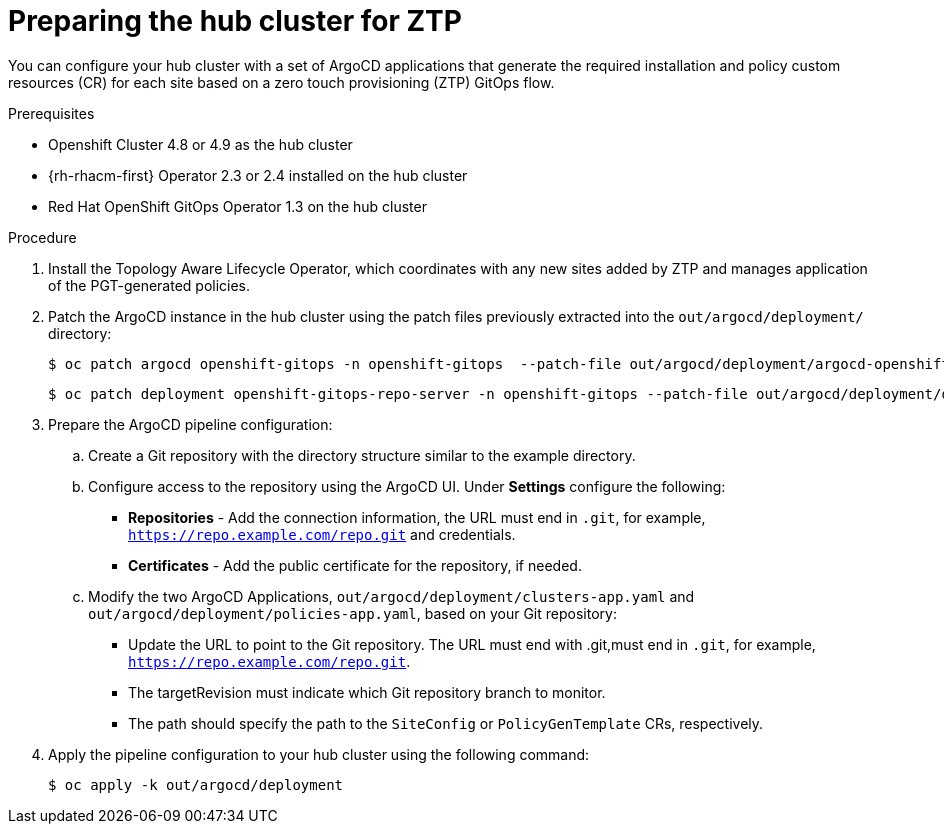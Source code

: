 // Module included in the following assemblies:
//
// *scalability_and_performance/ztp-deploying-disconnected.adoc

:_content-type: PROCEDURE
[id="ztp-preparing-the-hub-cluster-for-ztp_{context}"]
= Preparing the hub cluster for ZTP

You can configure your hub cluster with a set of ArgoCD applications that generate the required installation and policy custom resources (CR) for each site based on a zero touch provisioning (ZTP) GitOps flow.

.Prerequisites

* Openshift Cluster 4.8 or 4.9 as the hub cluster
* {rh-rhacm-first} Operator 2.3 or 2.4 installed on the hub cluster
* Red Hat OpenShift GitOps Operator 1.3 on the hub cluster

.Procedure

. Install the Topology Aware Lifecycle Operator, which coordinates with any new sites added by ZTP and manages application of the PGT-generated policies.

. Patch the ArgoCD instance in the hub cluster using the patch files previously extracted into the `out/argocd/deployment/` directory:
+
[source,terminal]
----
$ oc patch argocd openshift-gitops -n openshift-gitops  --patch-file out/argocd/deployment/argocd-openshift-gitops-patch.json --type=merge
----
+
[source,terminal]
----
$ oc patch deployment openshift-gitops-repo-server -n openshift-gitops --patch-file out/argocd/deployment/deployment-openshift-repo-server-patch.json
----

. Prepare the ArgoCD pipeline configuration:
+
.. Create a Git repository with the directory structure similar to the example directory.

.. Configure access to the repository using the ArgoCD UI. Under *Settings* configure the following:
+
* *Repositories* - Add the connection information, the URL must end in `.git`, for example, `https://repo.example.com/repo.git` and credentials.

* *Certificates* - Add the public certificate for the repository, if needed.

.. Modify the two ArgoCD Applications, `out/argocd/deployment/clusters-app.yaml` and `out/argocd/deployment/policies-app.yaml`, based on your Git repository:
+
* Update the URL to point to the Git repository. The URL must end with .git,must end in `.git`,
for example, `https://repo.example.com/repo.git`.

* The targetRevision must indicate which Git repository branch to monitor.

* The path should specify the path to the `SiteConfig` or `PolicyGenTemplate` CRs, respectively.

. Apply the pipeline configuration to your hub cluster using the following command:
+
[source,terminal]
----
$ oc apply -k out/argocd/deployment
----

